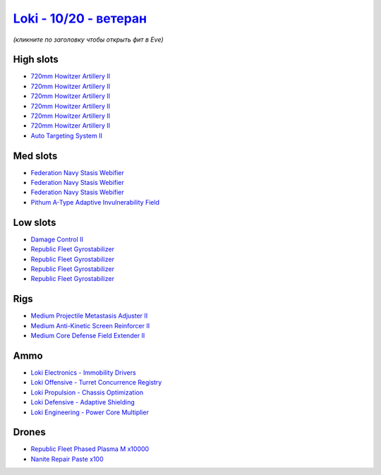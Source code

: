.. This file is autogenerated by update-fits.py script
.. Use https://github.com/RAISA-Shield/raisa-shield.github.io/edit/source/eft/shield/as/loki-advanced.eft
.. to edit it.

`Loki - 10/20 - ветеран <javascript:CCPEVE.showFitting('29990:2048;1:31712;1:21922;10000:31748;1:28668;100:30132;1:30159;1:30066;1:31796;1:29974;1:17559;3:2969;6:30106;1:4347;1:1436;1:15806;4::');>`_
==============================================================================================================================================================================================================

*(кликните по заголовку чтобы открыть фит в Eve)*

High slots
----------

- `720mm Howitzer Artillery II <javascript:CCPEVE.showInfo(2969)>`_
- `720mm Howitzer Artillery II <javascript:CCPEVE.showInfo(2969)>`_
- `720mm Howitzer Artillery II <javascript:CCPEVE.showInfo(2969)>`_
- `720mm Howitzer Artillery II <javascript:CCPEVE.showInfo(2969)>`_
- `720mm Howitzer Artillery II <javascript:CCPEVE.showInfo(2969)>`_
- `720mm Howitzer Artillery II <javascript:CCPEVE.showInfo(2969)>`_
- `Auto Targeting System II <javascript:CCPEVE.showInfo(1436)>`_

Med slots
---------

- `Federation Navy Stasis Webifier <javascript:CCPEVE.showInfo(17559)>`_
- `Federation Navy Stasis Webifier <javascript:CCPEVE.showInfo(17559)>`_
- `Federation Navy Stasis Webifier <javascript:CCPEVE.showInfo(17559)>`_
- `Pithum A-Type Adaptive Invulnerability Field <javascript:CCPEVE.showInfo(4347)>`_

Low slots
---------

- `Damage Control II <javascript:CCPEVE.showInfo(2048)>`_
- `Republic Fleet Gyrostabilizer <javascript:CCPEVE.showInfo(15806)>`_
- `Republic Fleet Gyrostabilizer <javascript:CCPEVE.showInfo(15806)>`_
- `Republic Fleet Gyrostabilizer <javascript:CCPEVE.showInfo(15806)>`_
- `Republic Fleet Gyrostabilizer <javascript:CCPEVE.showInfo(15806)>`_

Rigs
----

- `Medium Projectile Metastasis Adjuster II <javascript:CCPEVE.showInfo(31712)>`_
- `Medium Anti-Kinetic Screen Reinforcer II <javascript:CCPEVE.showInfo(31748)>`_
- `Medium Core Defense Field Extender II <javascript:CCPEVE.showInfo(31796)>`_

Ammo
----

- `Loki Electronics - Immobility Drivers <javascript:CCPEVE.showInfo(30066)>`_
- `Loki Offensive - Turret Concurrence Registry <javascript:CCPEVE.showInfo(30132)>`_
- `Loki Propulsion - Chassis Optimization <javascript:CCPEVE.showInfo(30106)>`_
- `Loki Defensive - Adaptive Shielding <javascript:CCPEVE.showInfo(29974)>`_
- `Loki Engineering - Power Core Multiplier <javascript:CCPEVE.showInfo(30159)>`_

Drones
------

- `Republic Fleet Phased Plasma M x10000 <javascript:CCPEVE.showInfo(21922)>`_
- `Nanite Repair Paste x100 <javascript:CCPEVE.showInfo(28668)>`_

